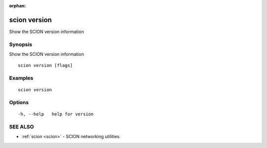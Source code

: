 :orphan:

.. _scion_version:

scion version
-------------

Show the SCION version information

Synopsis
~~~~~~~~


Show the SCION version information

::

  scion version [flags]

Examples
~~~~~~~~

::

    scion version

Options
~~~~~~~

::

  -h, --help   help for version

SEE ALSO
~~~~~~~~

* :ref:`scion <scion>` 	 - SCION networking utilities.

